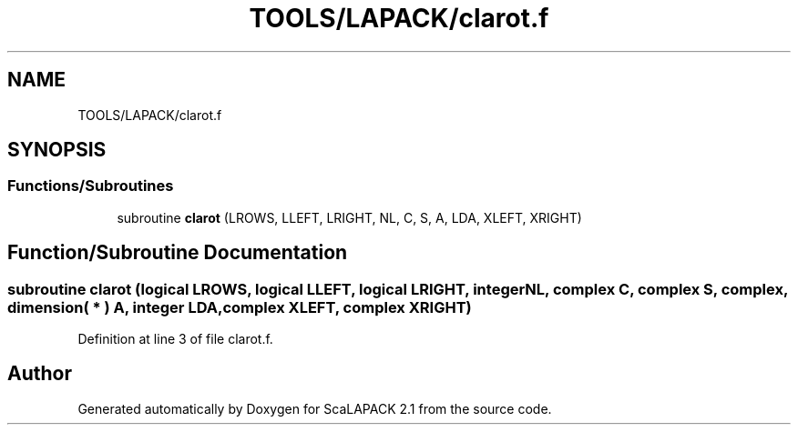 .TH "TOOLS/LAPACK/clarot.f" 3 "Sat Nov 16 2019" "Version 2.1" "ScaLAPACK 2.1" \" -*- nroff -*-
.ad l
.nh
.SH NAME
TOOLS/LAPACK/clarot.f
.SH SYNOPSIS
.br
.PP
.SS "Functions/Subroutines"

.in +1c
.ti -1c
.RI "subroutine \fBclarot\fP (LROWS, LLEFT, LRIGHT, NL, C, S, A, LDA, XLEFT, XRIGHT)"
.br
.in -1c
.SH "Function/Subroutine Documentation"
.PP 
.SS "subroutine clarot (logical LROWS, logical LLEFT, logical LRIGHT, integer NL, \fBcomplex\fP C, \fBcomplex\fP S, \fBcomplex\fP, dimension( * ) A, integer LDA, \fBcomplex\fP XLEFT, \fBcomplex\fP XRIGHT)"

.PP
Definition at line 3 of file clarot\&.f\&.
.SH "Author"
.PP 
Generated automatically by Doxygen for ScaLAPACK 2\&.1 from the source code\&.
